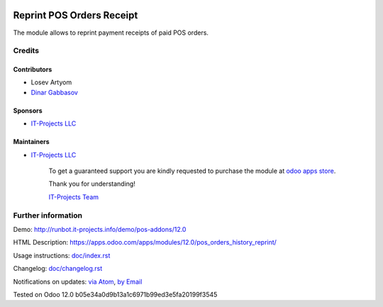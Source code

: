.. image:: https://img.shields.io/badge/license-MIT-blue.svg
   :target: https://opensource.org/licenses/MIT
   :alt: License: MIT

============================
 Reprint POS Orders Receipt 
============================

The module allows to reprint payment receipts of paid POS orders.

Credits
=======

Contributors
------------
* Losev Artyom
* `Dinar Gabbasov <https://it-projects.info/team/GabbasovDinar>`__

Sponsors
--------
* `IT-Projects LLC <https://it-projects.info>`__

Maintainers
-----------
* `IT-Projects LLC <https://it-projects.info>`__

      To get a guaranteed support
      you are kindly requested to purchase the module
      at `odoo apps store <https://apps.odoo.com/apps/modules/12.0/pos_orders_history_reprint/>`__.

      Thank you for understanding!

      `IT-Projects Team <https://www.it-projects.info/team>`__

Further information
===================

Demo: http://runbot.it-projects.info/demo/pos-addons/12.0

HTML Description: https://apps.odoo.com/apps/modules/12.0/pos_orders_history_reprint/

Usage instructions: `<doc/index.rst>`_

Changelog: `<doc/changelog.rst>`_

Notifications on updates: `via Atom <https://github.com/it-projects-llc/pos-addons/commits/12.0/pos_orders_history_reprint.atom>`_, `by Email <https://blogtrottr.com/?subscribe=https://github.com/it-projects-llc/pos-addons/commits/12.0/pos_orders_history_reprint.atom>`_

Tested on Odoo 12.0 b05e34a0d9b13a1c6971b99ed3e5fa20199f3545
